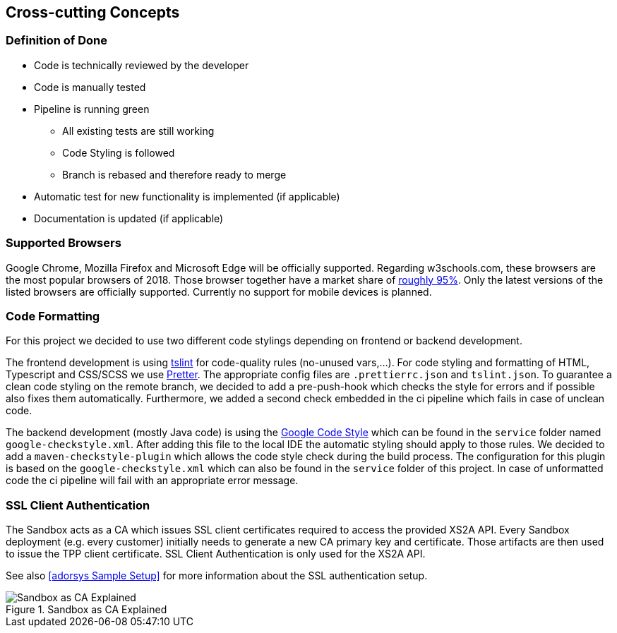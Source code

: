 [[section-concepts]]
== Cross-cutting Concepts

=== Definition of Done

* Code is technically reviewed by the developer
* Code is manually tested
* Pipeline is running green
** All existing tests are still working
** Code Styling is followed
** Branch is rebased and therefore ready to merge
* Automatic test for new functionality is implemented (if applicable)
* Documentation is updated (if applicable)

=== Supported Browsers

Google Chrome, Mozilla Firefox and Microsoft Edge will be officially supported.
Regarding w3schools.com, these browsers are the most popular browsers of 2018.
Those browser together have a market share of https://www.w3schools.com/browsers/[roughly 95%].
Only the latest versions of the listed browsers are officially supported.
Currently no support for mobile devices is planned.

=== Code Formatting

For this project we decided to use two different code stylings depending on frontend or backend
development.

The frontend development is using https://github.com/palantir/tslint[tslint] for code-quality rules (no-unused vars,...). For code styling and formatting of HTML, Typescript and CSS/SCSS we use https://prettier.io/[Pretter]. The appropriate config files are `.prettierrc.json` and `tslint.json`. To guarantee a clean code styling on the remote branch, we decided to add a pre-push-hook which checks the style for errors and if possible also fixes them automatically. Furthermore, we added a second check embedded in the ci pipeline which fails in case of unclean code.

The backend development (mostly Java code) is using the https://github.com/google/styleguide[Google Code Style] which can be found in the `service` folder named `google-checkstyle.xml`. After adding this file to the local IDE the automatic styling should apply to those rules. We decided to add a `maven-checkstyle-plugin` which allows the code style check during the build process. The configuration for this plugin is based on the `google-checkstyle.xml` which can also be found in the `service` folder of this project. In case of unformatted code the ci pipeline will fail with an appropriate error message.

=== SSL Client Authentication

The Sandbox acts as a CA which issues SSL client certificates required to access the provided XS2A API. Every Sandbox deployment (e.g. every customer) initially needs to generate a new CA primary key and certificate. Those artifacts are then used to issue the TPP client certificate. SSL Client Authentication is only used for the XS2A API.

See also <<adorsys Sample Setup>> for more information about the SSL authentication setup.

.sandbox-as-ca
image::ssl-client.svg[Sandbox as CA Explained, title="Sandbox as CA Explained"]
